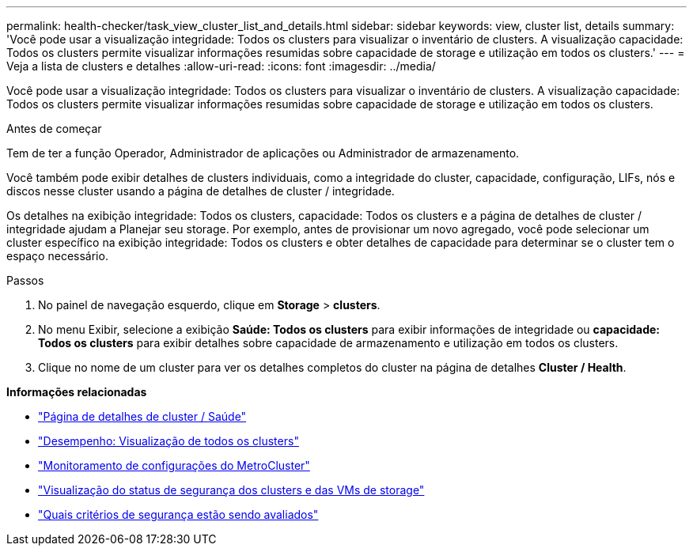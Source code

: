 ---
permalink: health-checker/task_view_cluster_list_and_details.html 
sidebar: sidebar 
keywords: view, cluster list, details 
summary: 'Você pode usar a visualização integridade: Todos os clusters para visualizar o inventário de clusters. A visualização capacidade: Todos os clusters permite visualizar informações resumidas sobre capacidade de storage e utilização em todos os clusters.' 
---
= Veja a lista de clusters e detalhes
:allow-uri-read: 
:icons: font
:imagesdir: ../media/


[role="lead"]
Você pode usar a visualização integridade: Todos os clusters para visualizar o inventário de clusters. A visualização capacidade: Todos os clusters permite visualizar informações resumidas sobre capacidade de storage e utilização em todos os clusters.

.Antes de começar
Tem de ter a função Operador, Administrador de aplicações ou Administrador de armazenamento.

Você também pode exibir detalhes de clusters individuais, como a integridade do cluster, capacidade, configuração, LIFs, nós e discos nesse cluster usando a página de detalhes de cluster / integridade.

Os detalhes na exibição integridade: Todos os clusters, capacidade: Todos os clusters e a página de detalhes de cluster / integridade ajudam a Planejar seu storage. Por exemplo, antes de provisionar um novo agregado, você pode selecionar um cluster específico na exibição integridade: Todos os clusters e obter detalhes de capacidade para determinar se o cluster tem o espaço necessário.

.Passos
. No painel de navegação esquerdo, clique em *Storage* > *clusters*.
. No menu Exibir, selecione a exibição *Saúde: Todos os clusters* para exibir informações de integridade ou *capacidade: Todos os clusters* para exibir detalhes sobre capacidade de armazenamento e utilização em todos os clusters.
. Clique no nome de um cluster para ver os detalhes completos do cluster na página de detalhes *Cluster / Health*.


*Informações relacionadas*

* link:../health-checker/reference_health_cluster_details_page.html["Página de detalhes de cluster / Saúde"]
* link:../performance-checker/performance-view-all.html#performance-all-clusters-view["Desempenho: Visualização de todos os clusters"]
* link:../storage-mgmt/task_monitor_metrocluster_configurations.html["Monitoramento de configurações do MetroCluster"]
* link:../health-checker/task_view_detailed_security_status_for_clusters_and_svms.html["Visualização do status de segurança dos clusters e das VMs de storage"]
* link:../health-checker/concept_what_security_criteria_is_being_evaluated.html["Quais critérios de segurança estão sendo avaliados"]

